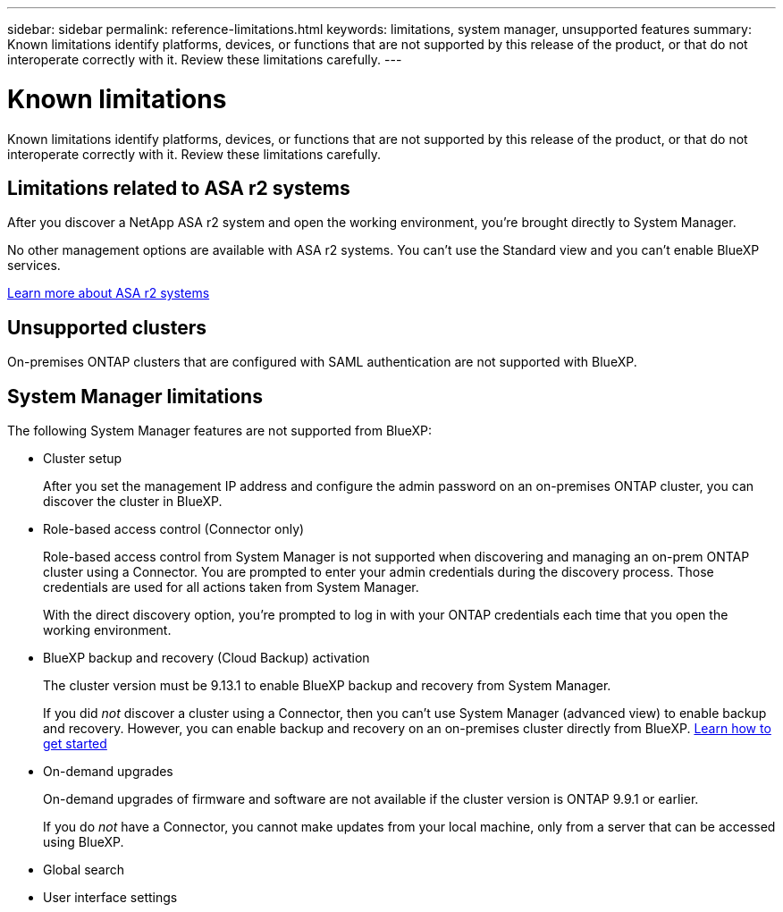 ---
sidebar: sidebar
permalink: reference-limitations.html
keywords: limitations, system manager, unsupported features
summary: Known limitations identify platforms, devices, or functions that are not supported by this release of the product, or that do not interoperate correctly with it. Review these limitations carefully.
---

= Known limitations
:hardbreaks:
:nofooter:
:icons: font
:linkattrs:
:imagesdir: ./media/

[.lead]
Known limitations identify platforms, devices, or functions that are not supported by this release of the product, or that do not interoperate correctly with it. Review these limitations carefully.

== Limitations related to ASA r2 systems

After you discover a NetApp ASA r2 system and open the working environment, you're brought directly to System Manager.

No other management options are available with ASA r2 systems. You can't use the Standard view and you can't enable BlueXP services.

https://docs.netapp.com/us-en/asa-r2/index.html[Learn more about ASA r2 systems^]

== Unsupported clusters

On-premises ONTAP clusters that are configured with SAML authentication are not supported with BlueXP.

== System Manager limitations

The following System Manager features are not supported from BlueXP:

* Cluster setup
+
After you set the management IP address and configure the admin password on an on-premises ONTAP cluster, you can discover the cluster in BlueXP.

* Role-based access control (Connector only)
+
Role-based access control from System Manager is not supported when discovering and managing an on-prem ONTAP cluster using a Connector. You are prompted to enter your admin credentials during the discovery process. Those credentials are used for all actions taken from System Manager.
+
With the direct discovery option, you're prompted to log in with your ONTAP credentials each time that you open the working environment.

* BlueXP backup and recovery (Cloud Backup) activation
+ 
The cluster version must be 9.13.1 to enable BlueXP backup and recovery from System Manager.
+
If you did _not_ discover a cluster using a Connector, then you can't use System Manager (advanced view) to enable backup and recovery. However, you can enable backup and recovery on an on-premises cluster directly from BlueXP. https://docs.netapp.com/us-en/bluexp-backup-recovery/concept-ontap-backup-to-cloud.html[Learn how to get started^]
 
* On-demand upgrades
+
On-demand upgrades of firmware and software are not available if the cluster version is ONTAP 9.9.1 or earlier.
+
If you do _not_ have a Connector, you cannot make updates from your local machine, only from a server that can be accessed using BlueXP. 

* Global search

* User interface settings
